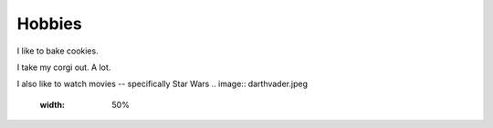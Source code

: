 Hobbies
=======

I like to bake cookies.

I take my corgi out. A lot.

I also like to watch movies -- specifically Star Wars
.. image:: darthvader.jpeg
   :width: 50%